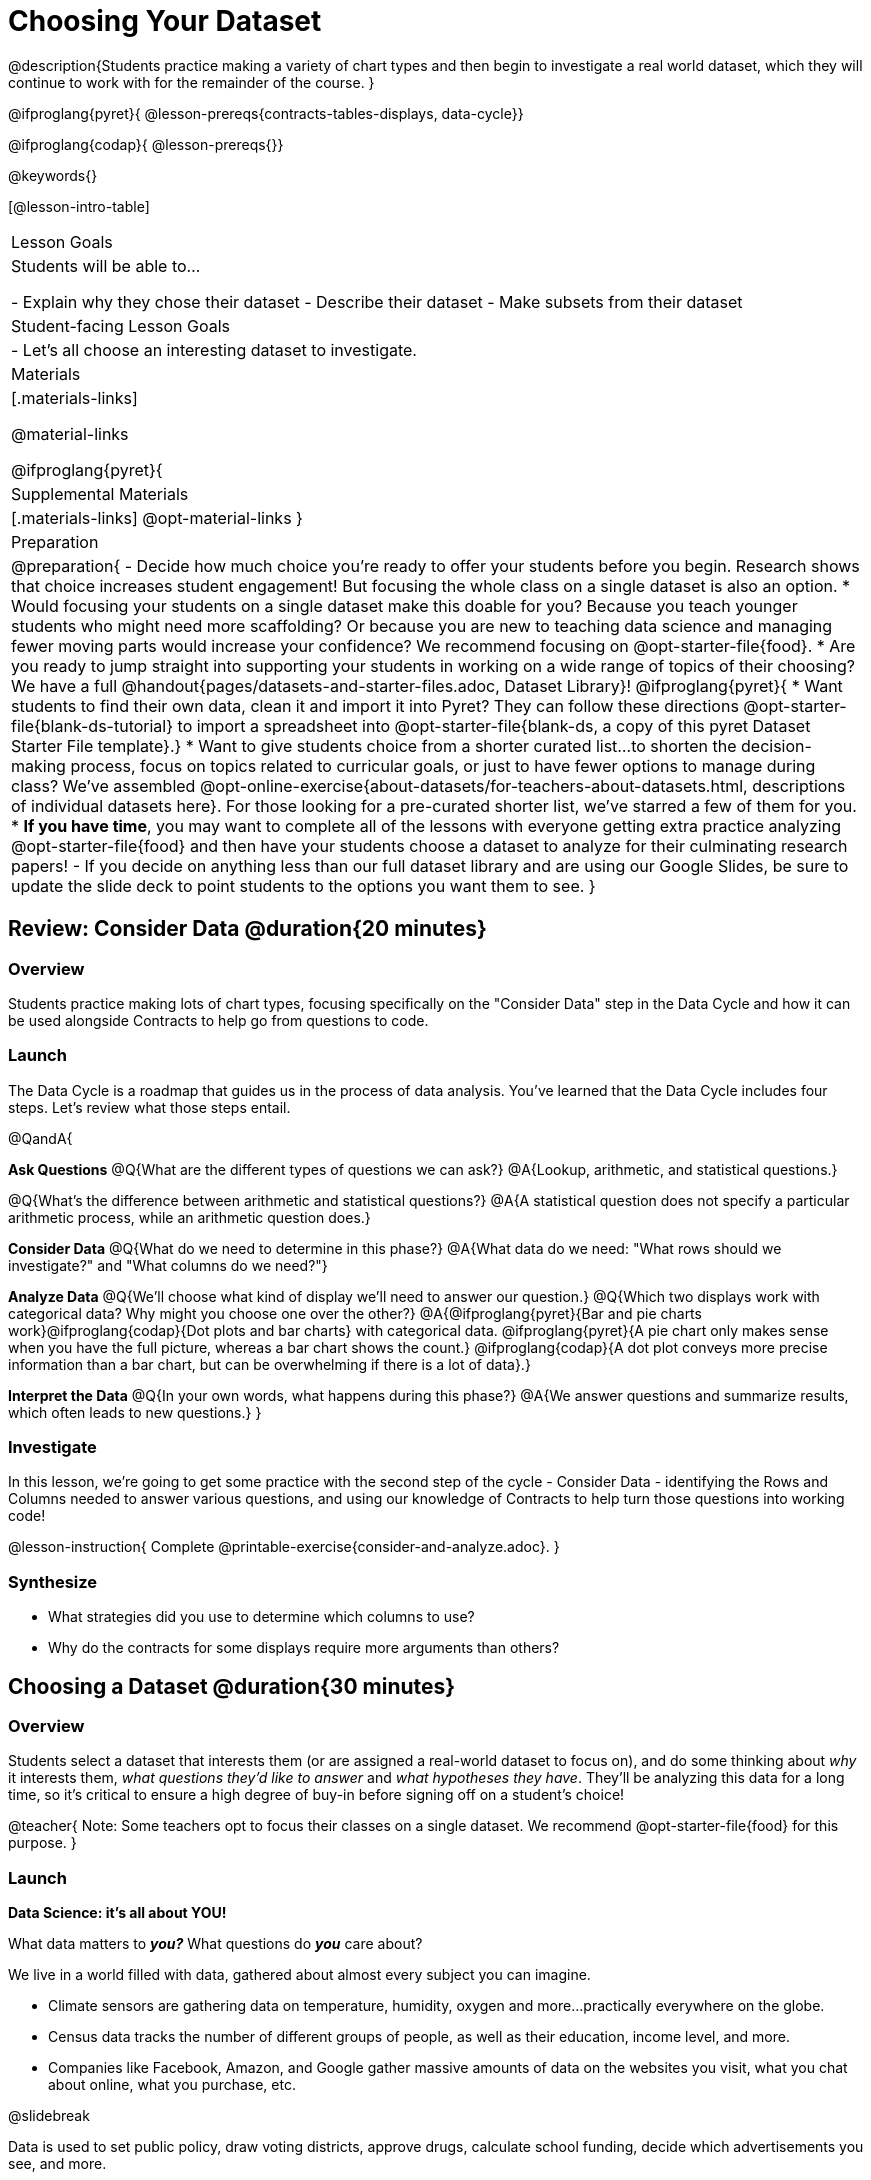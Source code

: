 = Choosing Your Dataset

@description{Students practice making a variety of chart types and then begin to investigate a real world dataset, which they will continue to work with for the remainder of the course. }

@ifproglang{pyret}{
@lesson-prereqs{contracts-tables-displays, data-cycle}}

@ifproglang{codap}{
@lesson-prereqs{}}


@keywords{}

[@lesson-intro-table]
|===
| Lesson Goals
| Students will be able to...

- Explain why they chose their dataset
- Describe their dataset
- Make subsets from their dataset

| Student-facing Lesson Goals
|

- Let's all choose an interesting dataset to investigate.

| Materials
|[.materials-links]

@material-links

@ifproglang{pyret}{
| Supplemental Materials
|[.materials-links]
@opt-material-links
}

| Preparation
|
@preparation{
- Decide how much choice you're ready to offer your students before you begin. Research shows that choice increases student engagement! But focusing the whole class on a single dataset is also an option.
  * Would focusing your students on a single dataset make this doable for you? Because you teach younger students who might need more scaffolding? Or because you are new to teaching data science and managing fewer moving parts would increase your confidence? We recommend focusing on @opt-starter-file{food}.
  * Are you ready to jump straight into supporting your students in working on a wide range of topics of their choosing? We have a full @handout{pages/datasets-and-starter-files.adoc, Dataset Library}!
  @ifproglang{pyret}{
  * Want students to find their own data, clean it and import it into Pyret? They can follow these directions @opt-starter-file{blank-ds-tutorial} to import a spreadsheet into @opt-starter-file{blank-ds, a copy of this pyret Dataset Starter File template}.}
  * Want to give students choice from a shorter curated list...to shorten the decision-making process, focus on topics related to curricular goals, or just to have fewer options to manage during class?  We've assembled @opt-online-exercise{about-datasets/for-teachers-about-datasets.html, descriptions of individual datasets here}. For those looking for a pre-curated shorter list, we've starred a few of them for you.
  * *If you have time*, you may want to complete all of the lessons with everyone getting extra practice analyzing @opt-starter-file{food} and then have your students choose a dataset to analyze for their culminating research papers!
- If you decide on anything less than our full dataset library and are using our Google Slides, be sure to update the slide deck to point students to the options you want them to see.
}

|===

== Review: Consider Data @duration{20 minutes}

=== Overview
Students practice making lots of chart types, focusing specifically on the "Consider Data" step in the Data Cycle and how it can be used alongside Contracts to help go from questions to code.

=== Launch

The Data Cycle is a roadmap that guides us in the process of data analysis. You've learned that the Data Cycle includes four steps. Let's review what those steps entail.

@QandA{

*Ask Questions*
@Q{What are the different types of questions we can ask?}
@A{Lookup, arithmetic, and statistical questions.}

@Q{What's the difference between arithmetic and statistical questions?}
@A{A statistical question does not specify a particular arithmetic process, while an arithmetic question does.}

*Consider Data* 
@Q{What do we need to determine in this phase?}
@A{What data do we need: "What rows should we investigate?" and "What columns do we need?"}

*Analyze Data*
@Q{We'll choose what kind of display we'll need to answer our question.}
@Q{Which two displays work with categorical data? Why might you choose one over the other?}
@A{@ifproglang{pyret}{Bar and pie charts work}@ifproglang{codap}{Dot plots and bar charts} with categorical data. @ifproglang{pyret}{A pie chart only makes sense when you have the full picture, whereas a bar chart shows the count.} @ifproglang{codap}{A dot plot conveys more precise information than a bar chart, but can be overwhelming if there is a lot of data}.}

*Interpret the Data* 
@Q{In your own words, what happens during this phase?}
@A{We answer questions and summarize results, which often leads to new questions.}
}

=== Investigate

In this lesson, we're going to get some practice with the second step of the cycle - Consider Data - identifying the Rows and Columns needed to answer various questions, and using our knowledge of Contracts to help turn those questions into working code!

@lesson-instruction{
Complete @printable-exercise{consider-and-analyze.adoc}.
}

=== Synthesize

- What strategies did you use to determine which columns to use?
- Why do the contracts for some displays require more arguments than others?

== Choosing a Dataset @duration{30 minutes}

=== Overview
Students select a dataset that interests them (or are assigned a real-world dataset to focus on), and do some thinking about _why_ it interests them, _what questions they'd like to answer_ and _what hypotheses they have_. They'll be analyzing this data for a long time, so it's critical to ensure a high degree of buy-in before signing off on a student's choice!

@teacher{
Note: Some teachers opt to focus their classes on a single dataset. We recommend @opt-starter-file{food} for this purpose.
}

=== Launch

*Data Science: it's all about YOU!*

What data matters to *_you?_* What questions do *_you_* care about? 

We live in a world filled with data, gathered about almost every subject you can imagine.

- Climate sensors are gathering data on temperature, humidity, oxygen and more...practically everywhere on the globe.
- Census data tracks the number of different groups of people, as well as their education, income level, and more.
- Companies like Facebook, Amazon, and Google gather massive amounts of data on the websites you visit, what you chat about online, what you purchase, etc.

@slidebreak

Data is used to set public policy, draw voting districts, approve drugs, calculate school funding, decide which advertisements you see, and more.

@lesson-instruction{
- Where else do you see data being gathered?
- What are some other ways data is used in the world around you?
}

@slidebreak

For the rest of this course, you'll be:

- learning new programming and @vocab{Data Science} skills
- practicing them with the Animals Dataset 
- and then applying them to another dataset.

@teacher{
Make sure you've made a decision about how much choice you are giving students and have modified the directions that follow accordingly!
}

@slidebreak

@lesson-instruction{
- Choose a dataset that is of interest to you from @handout{pages/datasets-and-starter-files.adoc, our Dataset Library}.
- Open your dataset's starter file in @proglang@ifproglang{pyret}{ and save a copy}.
- Look at the spreadsheet or table for your dataset.
- What do you *Notice*? What do you *Wonder*?
}

=== Investigate

@teacher{
By now students will either have chosen a dataset of their own or you will have decided to focus your class on a single dataset (we recommend @opt-starter-file{food} for this purpose.) They will be applying what they learn to this new dataset.
}

@lesson-instruction{
- Using your @proglang starter file, complete @printable-exercise{my-dataset.adoc}.
- Make sure to include at least two questions that _can_ be answered by your dataset and one that _cannot_.
@ifproglang{pyret}{
- In the Definitions Area, use `random-rows` to define *at least three* tables of different sizes: `tiny-sample`, `small-sample`, and `medium-sample`.}
}

=== Synthesize

- Which dataset did you select? And why? 
- What questions are you curious to dig into?

== Dataset Exploration Project @duration{flexible}

=== Overview

Students are introduced to the Dataset Exploration Project, which will be woven into lessons from here on out. 

Today we'll start by adding four items to their @starter-file{exploration-project}: 

1. a description of their dataset, including its source, structure, and relevance
2. at least one bar chart
3. at least one pie chart
4. any interesting questions they develop

@teacher{
To learn more about the scope and sequence of the exploration project, visit @lesson-link{project-data-exploration}.
}

=== Launch

For the rest of this course, each time we learn about a new data science concept, you will add displays, questions, and analyses about your Dataset Exploration Project.

@lesson-instruction{
- Open the @starter-file{exploration-project}.
- Save your own copy of the slide deck.
- Let's get a sense of what this project is all about - take a few minutes to look at the slides.}

@QandA{
@Q{What do you Notice? What do you Wonder?}
@A{Students will likely notice references to many displays they are unfamiliar with.}
@A{They may wonder how there is going to be so much analysis on just one dataset!}
@A{Blue text is included to provide examples.}
@A{Slides can be duplicated if students want to add additional displays or interpretations.}
}

=== Investigate

@lesson-instruction{
- Complete all of the slides you see in the "About this Dataset" portion of the slide deck. 
- It may be helpful to refer to what you wrote on @printable-exercise{my-dataset.adoc}.
}

@slidebreak

@lesson-instruction{
- Choose one categorical column from your dataset that you will represent with a bar chart.
- Turn to the top section of @printable-exercise{data-cycle-categorical.adoc} and record a question that your bar chart could answer.
- Complete the rest of the data cycle, recording how you considered, analyzed, and interpreted the question.
- Repeat this process for at least one more categorical column - but this time, create a pie chart.
- Then, copy/paste at least one bar chart and one pie chart into that section of your slide deck. 
- Be sure to also add any interesting questions that you developed while making and thinking about these displays to the "My Questions" slide at the end of the template.
}

@teacher{
_You may need to help students locate the “Bar Charts” section, “Pie Charts” section, and “My Questions” slide in the template._
}

=== Synthesize

Let's share what we learned about our datasets!

- Did you discover anything surprising or interesting about your dataset?
- What questions did the bar and pie charts inspire?
- Did other students make any discoveries that were surprising or interesting to you?
